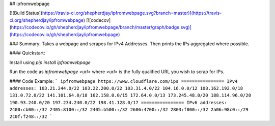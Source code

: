 ## ipfromwebpage

[![Build Status](https://travis-ci.org/shepherdjay/ipfromwebpage.svg?branch=master)](https://travis-ci.org/shepherdjay/ipfromwebpage)
[![codecov](https://codecov.io/gh/shepherdjay/ipfromwebpage/branch/master/graph/badge.svg)](https://codecov.io/gh/shepherdjay/ipfromwebpage)

### Summary:
Takes a webpage and scrapes for IPv4 Addresses. Then prints the IPs aggregated where possible.

#### Quickstart:

Install using `pip install ipfromwebpage`

Run the code as `ipfromwebpage <url>` where `<url>` is the fully qualified URL you wish to scrap for IPs.

#### Code Example:
```
ipfromwebpage https://www.cloudflare.com/ips
================
IPv4 addresses:
103.21.244.0/22
103.22.200.0/22
103.31.4.0/22
104.16.0.0/12
108.162.192.0/18
131.0.72.0/22
141.101.64.0/18
162.158.0.0/15
172.64.0.0/13
173.245.48.0/20
188.114.96.0/20
190.93.240.0/20
197.234.240.0/22
198.41.128.0/17
================
IPv6 addresses:
2400:cb00::/32
2405:8100::/32
2405:b500::/32
2606:4700::/32
2803:f800::/32
2a06:98c0::/29
2c0f:f248::/32
```

